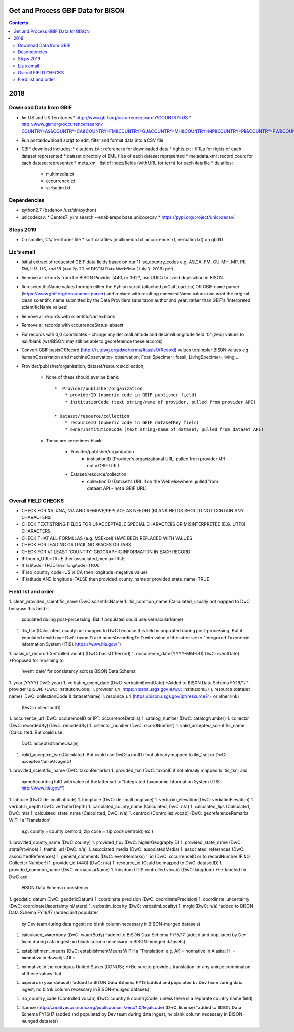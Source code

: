 
.. highlight:: rest

Get and Process GBIF Data for BISON
===================================
.. contents::  


2018
=====


Download Data from GBIF 
-----------------------

* for US and US Territories
  * http://www.gbif.org/occurrence/search?COUNTRY=US
  * http://www.gbif.org/occurrence/search?COUNTRY=AS&COUNTRY=CA&COUNTRY=FM&COUNTRY=GU&COUNTRY=MH&COUNTRY=MP&COUNTRY=PR&COUNTRY=PW&COUNTRY=UM&COUNTRY=VI 


* Run portaldownload script to edit, filter and format data into a CSV file

* GBIF download includes:
  * citations.txt  : references for downloaded data
  * rights.txt  : URLs for rights of each dataset represented
  * dataset  directory of EML files of each dataset represented
  * metadata.xml  : record count for each dataset represented
  * meta.xml  : list of index/fields (with URL for term) for each datafile
  * datafiles:
    * multimedia.txt  
    * occurrence.txt  
    * verbatim.txt
    
Dependencies
-------------
* python2.7  (badenov /usr/bin/python)
* unicodecsv: 
  * Centos7: yum search --enablerepo base unicodecsv
  * https://pypi.org/project/unicodecsv/


Steps 2019
-----------

* On smaller, CA/Territories file
  * sort datafiles (multimedia.txt, occurrence.txt, verbatim.txt) on gbifID

Liz's email
-----------

* Initial extract of requested GBIF data fields based on our 11 
  iso_country_codes e.g. AS,CA, FM, GU, MH, MP, PR, PW, UM, US, and VI
  (see Pg 20 of BISON Data Workflow (July 3. 2018).pdf)
* Remove all records from the BISON Provider (440, or 362?, use UUID) 
  to avoid duplication in BISON
* Run scientificName values through either the Python script (attached 
  pyGbifLoad.zip) OR GBIF name parser (https://www.gbif.org/tools/name-parser) 
  and replace with resulting canonicalName values (we want the original clean 
  scientific name submitted by the Data Providers sans taxon author and year; 
  rather than GBIF's 'interpreted' scientificName values)
* Remove all records with scientificName=blank
* Remove all records with occurrenceStatus=absent 
* For records with 0,0 coordinates - change any decimalLatitude and 
  decimalLongitude field '0' (zero) values to null/blank (we/BISON may still 
  be able to georeference these records)
  
* Convert GBIF basisOfRecord (http://rs.tdwg.org/dwc/terms/#basisOfRecord) 
  values to simpler BISON values 
  e.g. humanObservation and machineObservation=observation; 
  FossilSpecimen=fossil, LivingSpecimen=living;... 
  
* Provider/publisher/organization, dataset/resource/collection, 

   * None of these should ever be blank::
  
      *  Provider/publisher/organization
          * providerID (numeric code in GBIF publisher field)
          * institutionCode (text string/name of provider, pulled from provider API)
    
      * Dataset/resource/collection
          * resourceID (numeric code in GBIF datasetKey field)
          * ownerInstitutionCode (text string/name of dataset, pulled from dataset API)

   * These are sometimes blank:

      * Provider/publisher/organization
         * institutionID (Provider's organizational URL, pulled from provider API - not a GBIF URL)
    
      * Dataset/resource/collection
         * collectionID (Dataset's URL if on the Web elsewhere, pulled from dataset API - not a GBIF URL)



Overall FIELD CHECKS
-----------------------

* CHECK FOR NA, #NA, N/A AND REMOVE/REPLACE AS NEEDED (BLANK FIELDS SHOULD NOT CONTAIN ANY CHARACTERS)
* CHECK TEXT/STRING FIELDS FOR UNACCEPTABLE SPECIAL CHARACTERS OR MISINTERPRETED (E.G. UTF8) CHARACTERS
* CHECK THAT ALL FORMULAS (e.g. MSExcel) HAVE BEEN REPLACED WITH VALUES
* CHECK FOR LEADING OR TRAILING SPACES OR TABS
* CHECK FOR AT LEAST 'COUNTRY' GEOGRAPHIC INFORMATION IN EACH RECORD
* IF thumb_URL=TRUE then associated_media=TRUE
* IF latitude=TRUE then longitude=TRUE
* IF iso_country_code=US or CA then longitude=negative values
* IF latitude AND longitude=FALSE then provided_county_name or provided_state_name=TRUE

Field list and order
-----------------------

1. clean_provided_scientific_name (DwC:scientificName)
1. itis_common_name (Calculated, usually not mapped to DwC because this field is 
   populated during post-processing. But if populated could use: vernacularName)
1. itis_tsn (Calculated, usually not mapped to DwC because this field is 
   populated during post-processing. But if populated could use: DwC: taxonID 
   and nameAccordingToID with value of the latter set to "Integrated Taxonomic 
   Information System (ITIS). https://www.itis.gov/")
1. basis_of_record (Controlled vocab) (DwC: basisOfRecord)
1. occurrence_date (YYYY-MM-DD) DwC: eventDate) *Proposed for renaming to 
   'event_date' for consistency across BISON Data Schema
1. year (YYYY) DwC: year)
1. verbatim_event_date (DwC: verbatimEventDate) *Added to BISON Data Schema FY16/17
1. provider (BISON) (DwC: institutionCode)
1. provider_url (https://bison.usgs.gov)(DwC: institutionID)
1. resource (dataset name) (DwC: collectionCode & datasetName)
1. resource_url (https://bison.usgs.gov/ipt/resource?r= or other link) 
   (DwC: collectionID)
1. occurrence_url (DwC: occurrenceID or IPT: occurrenceDetails)
1. catalog_number (DwC: catalogNumber)
1. collector (DwC: recordedBy) (DwC: recordedBy)
1. collector_number (DwC: recordNumber)
1. valid_accepted_scientific_name (Calculated. But could use: 
   DwC: acceptedNameUsage)
1. valid_accepted_tsn (Calculated. But could use DwC:taxonID if not already 
   mapped to itis_tsn; or DwC: acceptedNameUsageID)
1. provided_scientific_name (DwC: taxonRemarks)
1. provided_tsn (DwC: taxonID if not already mapped to itis_tsn; and 
   nameAccordingToID with value of the latter set to "Integrated Taxonomic 
   Information System (ITIS). http://www.itis.gov/")
1. latitude (DwC: decimalLatitude)
1. longitude (DwC: decimalLongitude)
1. verbatim_elevation (DwC: verbatimElevation)
1. verbatim_depth (DwC: verbatimDepth)
1. calculated_county_name (Calculated, DwC: n/a)
1. calculated_fips (Calculated, DwC: n/a)
1. calculated_state_name (Calculated, DwC: n/a)
1. centroid (Controlled vocab) (DwC: georeferenceRemarks WITH a 'Translation' 
   e.g. county = county centroid; zip code = zip code centroid; etc.)
1. provided_county_name (DwC: county)
1. provided_fips (DwC: higherGeographyID)
1. provided_state_name (DwC: stateProvince)
1. thumb_url (DwC: n/a)
1. associated_media (DwC: associatedMedia)
1. associated_references (DwC: associatedReferences)
1. general_comments (DwC: eventRemarks)
1. id (DwC: occurrenceID or to recordNumber IF NO Collector Number!)
1. provider_id (440) (DwC: n/a)
1. resource_id (Could be mapped to DwC: datasetID)
1. provided_common_name (DwC: vernacularName)
1. kingdom (ITIS controlled vocab) (DwC: kingdom) *Re-labeled for DwC and 
   BISON Data Schema consistency
1. geodetic_datum (DwC: geodeticDatum)
1. coordinate_precision (DwC: coordinatePrecision)
1. coordinate_uncertainty (DwC: coordinateUncertaintyInMeters)
1. verbatim_locality (DwC: verbatimLocality)
1. mrgid (DwC: n/a) *added to BISON Data Schema FY16/17 (added and populated 
   by Dev team during data ingest; no blank column necessary in BISON-munged datasets)
1. calculated_waterbody (DwC: waterBody) *added to BISON Data Schema FY16/17 
   (added and populated by Dev team during data ingest; no blank column 
   necessary in BISON-munged datasets)
1. establishment_means (DwC: establishmentMeans WITH a 'Translation' 
   e.g. AK = nonnative in Alaska; HI = nonnative in Hawaii; L48 =
1. nonnative in the contiguus United States (CONUS); **Be sure to provide a 
   translation for any unique combination of these values that
1. appears in your dataset) *added to BISON Data Schema FY18 (added and 
   populated by Dev team during data ingest; no blank column necessary in 
   BISON-munged datasets)
1. iso_country_code (Controlled vocab) (DwC: country & countryCode, unless 
   there is a separate country name field)
1. license (http://creativecommons.org/publicdomain/zero/1.0/legalcode) 
   (DwC: license) *added to BISON Data Schema FY16/17 (added and populated by 
   Dev team during data ingest; no blank column necessary in BISON-munged 
   datasets)
   
   